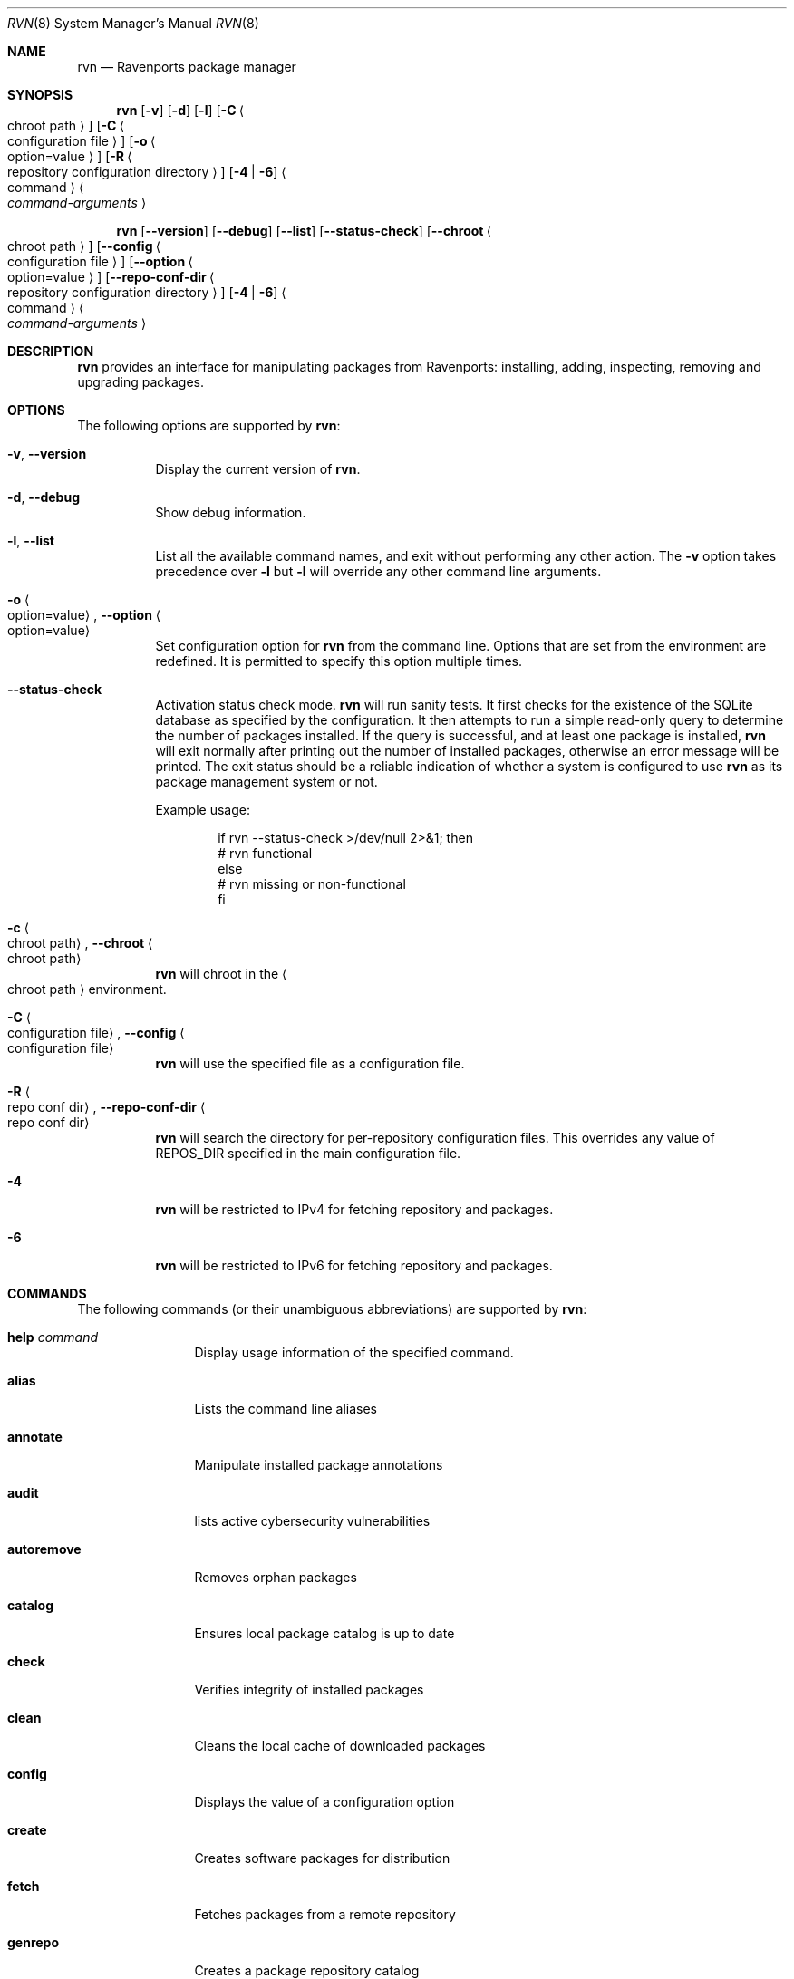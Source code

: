 .Dd June 2, 2024
.Dt RVN 8
.Os
.\" ---------------------------------------------------------------------------
.Sh NAME
.Nm rvn
.Nd Ravenports package manager
.\" ---------------------------------------------------------------------------
.Sh SYNOPSIS
.Nm
.Op Fl v
.Op Fl d
.Op Fl l
.Op Fl C Ao chroot path Ac
.Op Fl C Ao configuration file Ac
.Op Fl o Ao option=value Ac
.Op Fl R Ao repository configuration directory Ac
.Op Fl 4 | Fl 6
.Ao command Ac Ao Ar command-arguments Ac
.Pp
.Nm
.Op Cm --version
.Op Cm --debug
.Op Cm --list
.Op Cm --status-check
.Op Cm --chroot Ao chroot path Ac
.Op Cm --config Ao configuration file Ac
.Op Cm --option Ao option=value Ac
.Op Cm --repo-conf-dir Ao repository configuration directory Ac
.Op Fl 4 | Fl 6
.Ao command Ac Ao Ar command-arguments Ac
.\" ---------------------------------------------------------------------------
.Sh DESCRIPTION
.Nm rvn
provides an interface for manipulating packages from Ravenports: installing,
adding, inspecting, removing and upgrading packages.
.\" ---------------------------------------------------------------------------
.Sh OPTIONS
The following options are supported by
.Nm :
.Bl -tag -width indent
.It Fl v , Cm --version
Display the current version of
.Nm .
.It Fl d , Cm --debug
Show debug information.
.It Fl l , Cm --list
List all the available command names, and exit without performing any
other action.
The
.Fl v
option takes precedence over
.Fl l
but
.Fl l
will override any other command line arguments.
.It Fl o Ao option=value Ac , Cm --option Ao option=value Ac
Set configuration option for
.Nm
from the command line.
Options that are set from the environment are redefined.
It is permitted to specify this option multiple times.
.It Cm --status-check
Activation status check mode.
.Nm
will run sanity tests.
It first checks for the existence
of the SQLite database as specified by the configuration.
It then attempts to run a simple read-only query to determine the
number of packages installed.
If the query is successful, and at least one package is installed,
.Nm
will exit normally after printing out the number of installed
packages, otherwise an error message will be printed.
The exit status should be a reliable indication of whether a system
is configured to use
.Nm
as its package management system or not.
.Pp
Example usage:
.Bd -literal -offset indent
  if rvn --status-check >/dev/null 2>&1; then
    # rvn functional
  else
    # rvn missing or non-functional
  fi
.Ed
.It Fl c Ao chroot path Ac , Cm --chroot Ao chroot path Ac
.Nm
will chroot in the
.Ao chroot path Ac
environment.
.It Fl C Ao configuration file Ac , Cm --config Ao configuration file Ac
.Nm
will use the specified file as a configuration file.
.It Fl R Ao repo conf dir Ac , Cm --repo-conf-dir Ao repo conf dir Ac
.Nm
will search the directory for per-repository configuration files.
This overrides any value of
.Ev REPOS_DIR
specified in the main configuration file.
.It Fl 4
.Nm
will be restricted to IPv4 for fetching repository and packages.
.It Fl 6
.Nm
will be restricted to IPv6 for fetching repository and packages.
.El
.\" ---------------------------------------------------------------------------
.Sh COMMANDS
The following commands (or their unambiguous abbreviations) are supported by
.Nm :
.Bl -tag -width autoremove
.It Ic help Ar command
Display usage information of the specified command.
.It Ic alias
Lists the command line aliases
.It Ic annotate
Manipulate installed package annotations
.It Ic audit
lists active cybersecurity vulnerabilities
.It Ic autoremove
Removes orphan packages
.It Ic catalog
Ensures local package catalog is up to date
.It Ic check
Verifies integrity of installed packages
.It Ic clean
Cleans the local cache of downloaded packages
.It Ic config
Displays the value of a configuration option
.It Ic create
Creates software packages for distribution
.It Ic fetch
Fetches packages from a remote repository
.It Ic genrepo
Creates a package repository catalog
.It Ic info
Displays information about installed packages
.It Ic install
Installs packages from remote and local repositories
.It Ic query
Queries installed packages database
.It Ic remove
Removes packages from the database and the system
.It Ic rquery
Queries remote catalog
.It Ic search
Performs search of the package repository catalog
.It Ic shell
Opens a command shell for the local SQLite database
.It Ic shlib
Displays packages that link against a specific library
.It Ic stats
Displays package database statistics
.It Ic upgrade
Upgrade installed packge distributions
.It Ic version
Displays the currency of installed packages
.It Ic which
Displays which package installed a specific file
.El
.\" ---------------------------------------------------------------------------
.Sh ENVIRONMENT
All configuration options from
.Xr rvn.conf 5
can be passed as environment variables.
.\" ---------------------------------------------------------------------------
.Sh FILES
See
.Xr rvn.conf 5 .
.\" ---------------------------------------------------------------------------
.Sh EXAMPLES
Search for a package:
.Dl % rvn search joe
.Pp
Install a package:
.Dl Installing must specify the unique namebase-variant-subpackage
.D1 triple identifier otherwise it will try installing all matches.
.Pp
.Dl % rvn install joe
.Dl % rvn install joe-single-standard
.Pp
List installed packages:
.Dl % rvn info
.Pp
Upgrade from remote repository:
.Dl % rvn upgrade
.Pp
List non-automatic packages:
.Dl % rvn query -a -e '{auto} eq 0' '{nsv}'
.Pp
List automatic packages:
.Dl % rvn query -a -e '{auto} eq 1' '{nsv}'
.Pp
Delete an installed package:
.Dl % rvn remove -f joe
.Pp
Remove unneeded depencies:
.Dl % rvn autoremove
.Pp
Determine which pack installed a file:
.Dl $ rvn which /raven/bin/joe
.Pp
Check installed packages for checksum mismatches:
.Dl rvn check -a -s
.Pp
Check for missing dependencies:
.Dl rvn check -a -d
.\" ------------------------------------------------------------------------
.Sh SEE ALSO
.Xr rvn-keywords 5 ,
.Xr rvn-lua-scripts 5 ,
.Xr rvn-repository 5 ,
.Xr rvn-scripts 5 ,
.Xr rvn-triggers 5 ,
.Xr rvn.conf 5 ,
.Xr rvn-alias 8 ,
.Xr rvn-annotate 8 ,
.Xr rvn-audit 8 ,
.Xr rvn-autoremove 8 ,
.Xr rvn-catalog 8 ,
.Xr rvn-check 8 ,
.Xr rvn-clean 8 ,
.Xr rvn-config 8 ,
.Xr rvn-create 8 ,
.Xr rvn-fetch 8 ,
.Xr rvn-genrepo 8 ,
.Xr rvn-info 8 ,
.Xr rvn-install 8 ,
.Xr rvn-query 8 ,
.Xr rvn-remove 8 ,
.Xr rvn-rquery 8 ,
.Xr rvn-search 8 ,
.Xr rvn-shell 8 ,
.Xr rvn-shlib 8 ,
.Xr rvn-stats 8 ,
.Xr rvn-upgrade 8 ,
.Xr rvn-version 8 ,
.Xr rvn-which 8
.\" ---------------------------------------------------------------------------
.Sh HISTORY
The pkg command first appeared in
.Fx 9.1 .
The
.Nm
program was implemented in Ada from scratch to work similarly to pkg(8) while
also natively supporting specific Ravenports features such as subpackages
and variants.
.\" ---------------------------------------------------------------------------
.Sh AUTHORS AND CONTRIBUTORS
.An John Marino Aq draco@marino.st
.\" ---------------------------------------------------------------------------
.Sh BUGS
See the issue tracker at
.Em https://github.com/Ravenports/rvn/issues
